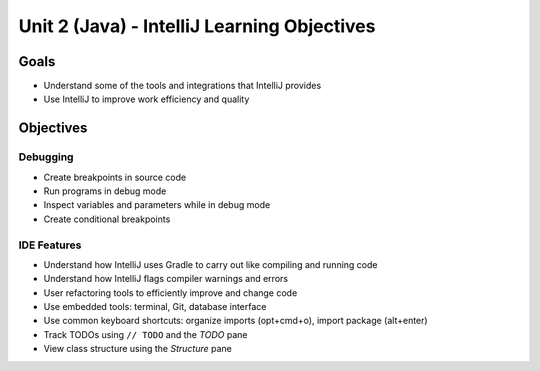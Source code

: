 Unit 2 (Java) - IntelliJ Learning Objectives
=============================================

Goals
-----

- Understand some of the tools and integrations that IntelliJ provides
- Use IntelliJ to improve work efficiency and quality 

Objectives
----------

Debugging
^^^^^^^^^

- Create breakpoints in source code
- Run programs in debug mode
- Inspect variables and parameters while in debug mode
- Create conditional breakpoints

IDE Features
^^^^^^^^^^^^

- Understand how IntelliJ uses Gradle to carry out like compiling and running code
- Understand how IntelliJ flags compiler warnings and errors
- User refactoring tools to efficiently improve and change code
- Use embedded tools: terminal, Git, database interface 
- Use common keyboard shortcuts: organize imports (opt+cmd+o), import package (alt+enter)
- Track TODOs using ``// TODO`` and the *TODO* pane
- View class structure using the *Structure* pane
